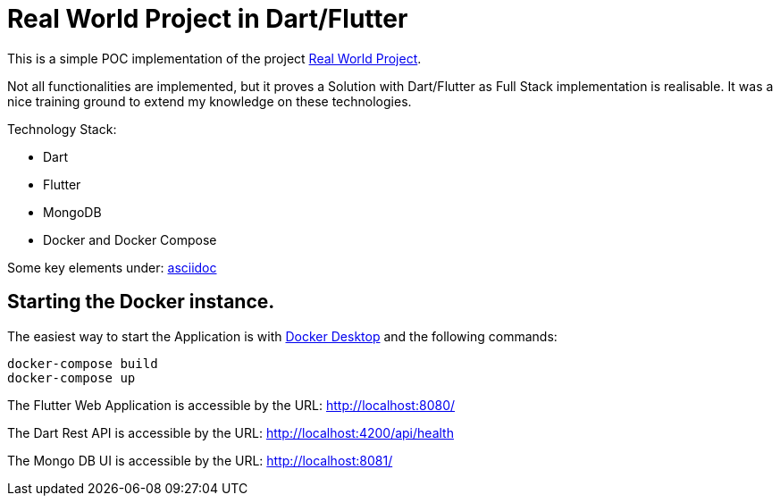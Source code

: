 # Real World Project in Dart/Flutter

This is a simple POC implementation of the project https://github.com/gothinkster/realworld[Real World Project].

Not all functionalities are implemented, but it proves a Solution with Dart/Flutter as Full Stack implementation is realisable. It was a nice training ground to extend my knowledge on these technologies.

Technology Stack:

* Dart
* Flutter
* MongoDB
* Docker and Docker Compose

Some key elements under: xref:asciidoc/01_Intro.adoc[asciidoc]

## Starting the Docker instance.

The easiest way to start the Application is with https://www.docker.com/products/docker-desktop/[Docker Desktop] and the following commands:

[source,bash]
----
docker-compose build
docker-compose up
----

The Flutter Web Application is accessible by the URL: http://localhost:8080/[]

The Dart Rest API is accessible by the URL: http://localhost:4200/api/health[]

The Mongo DB UI is accessible by the URL: http://localhost:8081/[]

